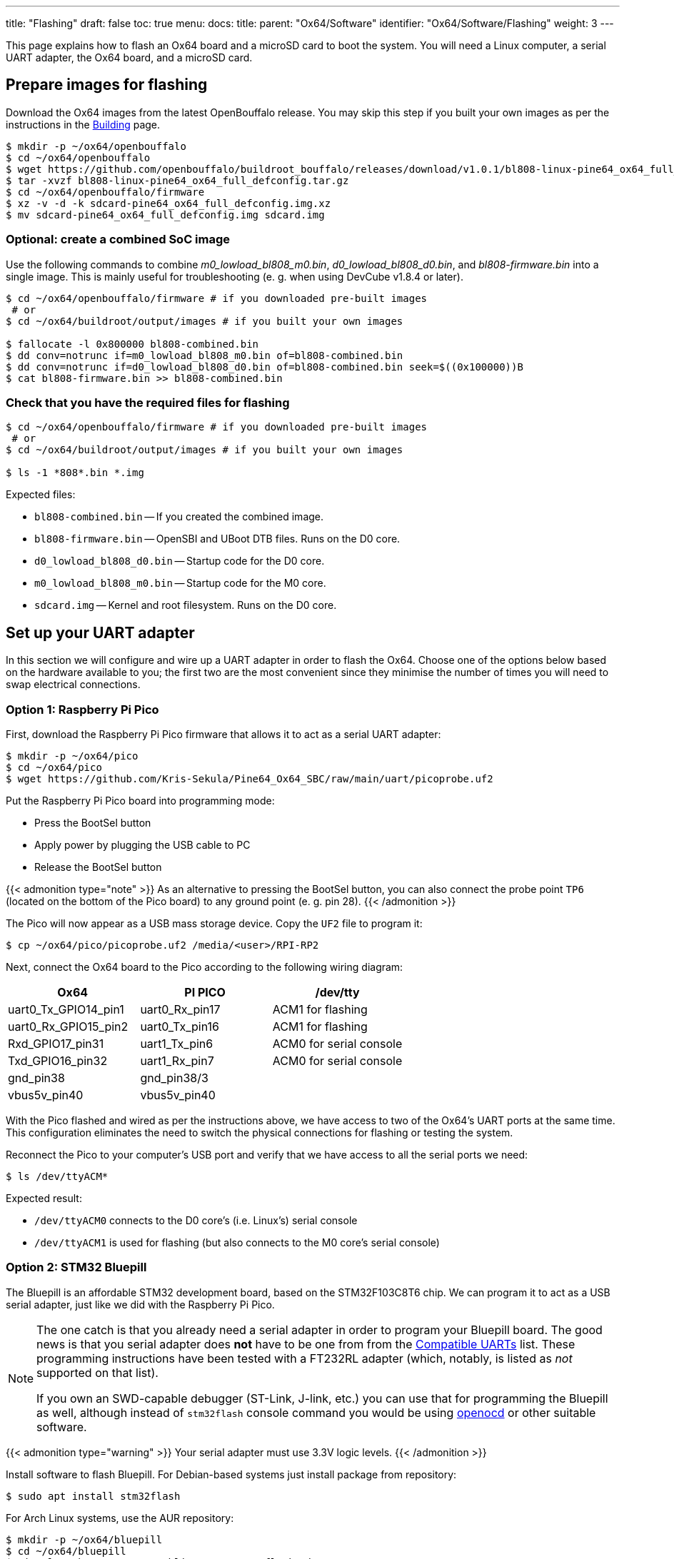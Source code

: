 ---
title: "Flashing"
draft: false
toc: true
menu:
  docs:
    title:
    parent: "Ox64/Software"
    identifier: "Ox64/Software/Flashing"
    weight: 3
---

:toc:

This page explains how to flash an Ox64 board and a microSD card to boot the system. You will need a Linux computer, a serial UART adapter, the Ox64 board, and a microSD card.

== Prepare images for flashing

Download the Ox64 images from the latest OpenBouffalo release. You may skip this step if you built your own images as per the instructions in the link:/documentation/Ox64/Software/Building/[Building] page.

[source,console]
----
$ mkdir -p ~/ox64/openbouffalo
$ cd ~/ox64/openbouffalo
$ wget https://github.com/openbouffalo/buildroot_bouffalo/releases/download/v1.0.1/bl808-linux-pine64_ox64_full_defconfig.tar.gz
$ tar -xvzf bl808-linux-pine64_ox64_full_defconfig.tar.gz
$ cd ~/ox64/openbouffalo/firmware
$ xz -v -d -k sdcard-pine64_ox64_full_defconfig.img.xz
$ mv sdcard-pine64_ox64_full_defconfig.img sdcard.img
----

=== Optional: create a combined SoC image

Use the following commands to combine _m0_lowload_bl808_m0.bin_, _d0_lowload_bl808_d0.bin_, and _bl808-firmware.bin_ into a single image. This is mainly useful for troubleshooting (e. g. when using DevCube v1.8.4 or later).

[source,console]
----
$ cd ~/ox64/openbouffalo/firmware # if you downloaded pre-built images
 # or
$ cd ~/ox64/buildroot/output/images # if you built your own images

$ fallocate -l 0x800000 bl808-combined.bin
$ dd conv=notrunc if=m0_lowload_bl808_m0.bin of=bl808-combined.bin
$ dd conv=notrunc if=d0_lowload_bl808_d0.bin of=bl808-combined.bin seek=$((0x100000))B
$ cat bl808-firmware.bin >> bl808-combined.bin
----

=== Check that you have the required files for flashing

[source,console]
----
$ cd ~/ox64/openbouffalo/firmware # if you downloaded pre-built images
 # or
$ cd ~/ox64/buildroot/output/images # if you built your own images

$ ls -1 *808*.bin *.img
----

Expected files:

* `bl808-combined.bin` -- If you created the combined image.
* `bl808-firmware.bin` -- OpenSBI and UBoot DTB files. Runs on the D0 core.
* `d0_lowload_bl808_d0.bin` -- Startup code for the D0 core.
* `m0_lowload_bl808_m0.bin` -- Startup code for the M0 core.
* `sdcard.img` -- Kernel and root filesystem. Runs on the D0 core.

== Set up your UART adapter

In this section we will configure and wire up a UART adapter in order to flash the Ox64. Choose one of the options below based on the hardware available to you; the first two are the most convenient since they minimise the number of times you will need to swap electrical connections.

=== Option 1: Raspberry Pi Pico

First, download the Raspberry Pi Pico firmware that allows it to act as a serial UART adapter:

[source,console]
----
$ mkdir -p ~/ox64/pico
$ cd ~/ox64/pico
$ wget https://github.com/Kris-Sekula/Pine64_Ox64_SBC/raw/main/uart/picoprobe.uf2
----

Put the Raspberry Pi Pico board into programming mode:

* Press the BootSel button
* Apply power by plugging the USB cable to PC
* Release the BootSel button

{{< admonition type="note" >}}
As an alternative to pressing the BootSel button, you can also connect the probe point `TP6` (located on the bottom of the Pico board) to any ground point (e. g. pin 28).
{{< /admonition >}}

The Pico will now appear as a USB mass storage device. Copy the `UF2` file to program it:

[source,console]
----
$ cp ~/ox64/pico/picoprobe.uf2 /media/<user>/RPI-RP2
----

Next, connect the Ox64 board to the Pico according to the following wiring diagram:

[cols="1,1,1"]
|===
| Ox64 | PI PICO | /dev/tty

| uart0_Tx_GPIO14_pin1
| uart0_Rx_pin17
| ACM1 for flashing

| uart0_Rx_GPIO15_pin2
| uart0_Tx_pin16
| ACM1 for flashing

| Rxd_GPIO17_pin31
| uart1_Tx_pin6
| ACM0 for serial console

| Txd_GPIO16_pin32
| uart1_Rx_pin7
| ACM0 for serial console

| gnd_pin38
| gnd_pin38/3
| 

| vbus5v_pin40
| vbus5v_pin40
| 
|===

With the Pico flashed and wired as per the instructions above, we have access to two of the Ox64's UART ports at the same time. This configuration eliminates the need to switch the physical connections for flashing or testing the system.

Reconnect the Pico to your computer's USB port and verify that we have access to all the serial ports we need:

[source,console]
----
$ ls /dev/ttyACM*
----

Expected result:

* `/dev/ttyACM0` connects to the D0 core's (i.e. Linux's) serial console
* `/dev/ttyACM1` is used for flashing (but also connects to the M0 core's serial console)

=== Option 2: STM32 Bluepill

The Bluepill is an affordable STM32 development board, based on the STM32F103C8T6 chip. We can program it to act as a USB serial adapter, just like we did with the Raspberry Pi Pico.

[NOTE]
====
The one catch is that you already need a serial adapter in order to program your Bluepill board. The good news is that you serial adapter does **not** have to be one from from the link:/documentation/Ox64/Further_information/Compatible_UARTs/[Compatible UARTs] list. These programming instructions have been tested with a FT232RL adapter (which, notably, is listed as _not_ supported on that list).

If you own an SWD-capable debugger (ST-Link, J-link, etc.) you can use that for programming the Bluepill as well, although instead of `stm32flash` console command you would be using https://openocd.org/[openocd] or other suitable software.
====

{{< admonition type="warning" >}}
 Your serial adapter must use 3.3V logic levels.
{{< /admonition >}}

Install software to flash Bluepill. For Debian-based systems just install package from repository:

[source,console]
----
$ sudo apt install stm32flash
----

For Arch Linux systems, use the AUR repository:

[source,console]
----
$ mkdir -p ~/ox64/bluepill
$ cd ~/ox64/bluepill
$ git clone https://aur.archlinux.org/stm32flash.git
$ cd ~/ox64/bluepill/stm32flash
$ makepkg -si
----

Download the https://github.com/r2axz/bluepill-serial-monster[Bluepill Serial Monster] firmware:

[source,console]
----
$ mkdir -p ~/ox64/bluepill
$ cd ~/ox64/bluepill
$ wget https://github.com/r2axz/bluepill-serial-monster/releases/download/v2.6.4/bluepill-serial-monster.hex
----

Put the Bluepill into programming mode:

* Set boot jumpers for booting from rom: Boot0=1, Boot1=0.
* Connect it to a USB-Serial adapter with A9 to Rx, A10 to Tx, GND to GND, 3v3 to Vcc.
* Apply power by plugging the USB cable to PC. Press the Reset button.

Find your USB serial adapter's device path with `ls /dev/ttyUSB* /dev/ttyACM*` (or similar); for the rest of this section we will refer to it as `/dev/tty[DEVICE]`. Upload the firmware:

[source,console]
----
$ cd ~/ox64/bluepill
$ sudo stm32flash -w bluepill-serial-monster.hex /dev/tty[DEVICE]
----
 
After upload, set boot jumpers for boot from flash: Boot0=0, Boot1=0. Disconnect the USB serial adapter from both the PC and Bluepill board.

Next, connect the Ox64 board to the Bluepill according to the following wiring diagram:

[cols="1,1,1"]
|===
| Ox64 | Bluepill | /dev/tty

| uart0_Tx_GPIO14_pin1
| uart0_Rx_A3
| ACM1 for flashing

| uart0_Rx_GPIO15_pin2
| uart0_Tx_A2
| ACM1 for flashing

| Rxd_GPIO17_pin31
| uart1_Tx_A9
| ACM0 for serial console

| Txd_GPIO16_pin32
| uart1_Rx_A10
| ACM0 for serial console

| gnd_pin38
| GND
| 

| vbus5v_pin40
| 5V
| 

|===

With the Bluepill flashed and wired as per the instructions above, we have access to two of the Ox64's UART connections at the same time. This configuration eliminates the need to switch the physical connections for flashing or testing the system.

Connect the Bluepill to your computer's USB port and verify that we have access to all the serial ports we need:

[source,console]
----
$ ls /dev/ttyACM*
----

Expected result:

* `/dev/ttyACM0` connects to the D0 core's (i.e. Linux's) serial console
* `/dev/ttyACM1` is used for flashing (but also connects to the M0 core's serial console)
* `/dev/ttyACM2` (unused)

=== Option 3: Generic UART adapter

{{< figure src="/documentation/Ox64/images/ox64_pinout.png" title="Ox64 pinout" >}}

Check that your serial adapter is on the link:/documentation/Ox64/Further_information/Compatible_UARTs/[Compatible UARTs] list. You will (most likely) only have one serial interface available to you; unlike the previous options you will be using this same serial interface for both flashing and testing the system.

Find its device path with `ls /dev/ttyUSB* /dev/ttyACM*` (or similar); for the rest of this section we will refer to it as `/dev/tty[DEVICE]`.

You will also need a way of powering your Ox64. If your serial adapter has a 5V line, you can connect it to VBUS (pin 40). Otherwise, you can connect either the micro-B or the USB-C port on the Ox64 to any 5V power supply.

{{< admonition type="warning" >}}
 Your serial adapter must use 3.3V logic levels.
{{< /admonition >}}

Refer to the pinout image below. Connect your UART adapter as follows:

* RX -> UART0_TX / GPIO14 / pin 1
* TX -> UART0_RX / GPIO15 / pin 2
* GND -> any ground (e. g. pin 3)

Proceed with the instructions in the sections that follow, up to and including <<flashing_the_ox64>> and <<flashing_the_microsd_card>>, but replace all occurrences of `/dev/ttyACM1` with `/dev/tty[DEVICE]`.

Next, power off the Ox64 and re-connect your UART adapter as follows:

* RX -> TXD / GPIO16 / pin 32
* TX -> RXD / GPIO17 / pin 31
* GND -> any ground (e. g. pin 33)

Then, follow the instructions in <<booting_for_the_first_time>>, but replace all occurrences of `/dev/ttyACM0` with `/dev/tty[DEVICE]`. You should then have a working Linux system.

== Download flashing tools

You have a choice of flashing software:

* DevCube: GUI-based closed source flashing tool
* CLI (`bflb-iot-tool`): command line open source flashing tool

=== DevCube installation

Download the latest DevCube flashing tool from BouffaloLab's website:

[source,console]
----
$ mkdir -p ~/ox64/devcube
$ cd ~/ox64/devcube
$ wget https://dev.bouffalolab.com/media/upload/download/BouffaloLabDevCube-v1.8.9.zip
$ unzip BouffaloLabDevCube-v1.8.9.zip
$ chmod u+x BLDevCube-ubuntu
----

If you did not create a link:#optional_create_a_combined_soc_image[combined image] you may need an older version of the DevCube. In that case, download v1.8.3 from one of the mirrors below:

* https://openbouffalo.org/static-assets/bldevcube/BouffaloLabDevCube-v1.8.3.zip
* https://hachyderm.io/@mkroman/110787218805897192[] > https://pub.rwx.im/~mk/bouffalolab/BouffaloLabDevCube-v1.8.3.zip
* https://we.tl/t-eJWShQJ4iF

Verify that your copy of `BouffaloLabDevCube-v1.8.3.zip` matches the hashes below:

* SHA1: `0f2619e87d946f936f63ae97b0efd674357b1166`
* SHA256: `e6e6db316359da40d29971a1889d41c9e97d5b1ff1a8636e9e6960b6ff960913`

=== CLI packages installation

Install `bflb-iot-tool` using your preferred method of managing PIP packages. One option is to set up a Python virtual environment as follows:

[source,console]
----
$ sudo apt install pipenv # for Debian-based systems
 # or
$ sudo pacman -S python-pipenv # for Arch Linux systems

$ cd ~/ox64/
$ pipenv install setuptools # install prerequisite of CLI flash tool
$ pipenv install bflb-iot-tool # install CLI flash tool
$ pipenv shell # activate virtual environment
$ # bflb-iot-tool --help # return info about the tool

----

{{< admonition type="note" >}}
 Each time you open a new terminal window you will need to `cd ~/ox64/` and re-run `pipenv shell` to reactivate the virtual environment.
{{< /admonition >}}

== Flashing the Ox64

Put the Ox64 into programming mode:

* Press the BOOT button
* Apply power or re-plug the USB cable
* Release the BOOT button

=== CLI flashing method

Set up some environment variables to save typing them out later:

[source,console]
----
$ cd ~/ox64/openbouffalo/firmware # if you downloaded pre-built images
 # or
$ cd ~/ox64/buildroot/output/images # if you built your own images

$ PORT=/dev/ttyACM1
$ BAUD=230400  # safe value for macOS, set to 2000000 for faster flashing on Linux
----

Finally, flash the Ox64. If you created a link:#optional_create_a_combined_soc_image[combined image] then run the command below:

[source,console]
----
$ bflb-iot-tool --chipname bl808 --interface uart --port $PORT --baudrate $BAUD \
>               --addr 0x0 --firmware bl808-combined.bin --single
----

Otherwise, run the following commands:

[source,console]
----
$ bflb-iot-tool --chipname bl808 --interface uart --port $PORT --baudrate $BAUD \
>               --addr 0x0 --firmware m0_lowload_bl808_m0.bin --single

$ bflb-iot-tool --chipname bl808 --interface uart --port $PORT --baudrate $BAUD \
>               --addr 0x100000 --firmware d0_lowload_bl808_d0.bin --single

$ bflb-iot-tool --chipname bl808 --interface uart --port $PORT --baudrate $BAUD \
>               --addr 0x800000 --firmware bl808-firmware.bin --single
----

If you get permission errors when running any of the commands above, run `ls -l /dev/tty[DEVICE]`, to find out which group is allowed to talk to serial ports and add your user to that group, with `sudo usermod -a -G [GROUP] $USER` (i.e. `dialout` for Debian or `uucp` for Arch Linux). Make sure you re-login. Running the commands as `root` is not recommended since this will make `bflb-iot-tool` create root-owned files in your home directory. You can now run `exit` from virtual environment.

=== BLDevCube flashing method

Open a new terminal window to run the DevCube flasher:

[source,console]
----
$ cd ~/ox64/devcube
$ ./BLDevCube-ubuntu
----

Select chip [BL808], press Finish, and configure BOTH the [MCU] and [IOT] tabs as follows. When you switch between tabs double check that they still match the settings below:

[cols="~,~"]
|===
|Interface
|UART

|Port/SN
|`/dev/ttyACM1`

|UART rate
|230400 (safe value for macOS, set to 2000000 for faster flashing on Linux)
|===

If you created a link:#optional_create_a_combined_soc_image[combined image] then you only need to use the [IOT] tab:

* Enable 'Single Download'
* Image Address [0x0], [PATH to bl808-combined.bin]
* Click 'Create & Download' and wait until it's done
* Close DevCube

Otherwise, start in the [MCU] tab:

* M0 Group[group0], Image Address [0x58000000], [PATH to m0_lowload_bl808_m0.bin]
* D0 Group[group0], Image Address [0x58100000], [PATH to d0_lowload_bl808_d0.bin]
* Click 'Create & Download' and wait until it's done

Then, switch to the [IOT] tab:

* Enable 'Single Download'
* Image Address [0x800000], [PATH to bl808-firmware.bin]
* Click 'Create & Download' again and wait until it's done
* Close DevCube

== Erasing the microSD card

Make sure there are no signatures or partitions left, and overwrite the first sectors with zeroes. You can find the target device under `lsblk` command.

[source,console]
----
$ sudo wipefs /dev/[DEVICE]
$ sudo wipefs --all --force /dev/[DEVICE]*
$ sudo dd if=/dev/zero of=/dev/[DEVICE] status=progress bs=32768 count=1
----

Optionally you can zeroes the whole device:

[source,console]
----
$ sudo dd if=/dev/zero of=/dev/[DEVICE] status=progress bs=32768 count=$(expr $(lsblk -bno SIZE /dev/[DEVICE] | head -1) \/ 32768)
----

== Flashing the microSD card

Insert the microSD card into your PC, locate its device under `lsblk` and write the image:

[source,console]
----
$ cd ~/ox64/openbouffalo/firmware # if you downloaded pre-built images
 # or
$ cd ~/ox64/buildroot/output/images # if you built your own images

$ sudo dd if=sdcard.img of=/dev/[DEVICE] bs=1M status=progress conv=fsync
----

== Booting for the first time

Power off your Ox64 and insert the microSD card.

Open a terminal window to connect to the D0 core’s (i.e. Linux’s) serial console:

[source,console]
----
$ minicom -b 2000000 -D /dev/ttyACM0
----

If you are using a Pico or Bluepill as your serial adapter, open another terminal window to to monitor the M0 core’s serial console (reminder: `/dev/ttyACM1` is the same port we previously used for flashing):

[source,console]
----
$ minicom -b 2000000 -D /dev/ttyACM1
----

Re-apply power to the Ox64.

On the main/D0 console (`/dev/ttyACM0`) you will see Linux booting up. When prompted, log in as `root` with no password. In case the SD card is missing or empty, you'll get a `Card did not respond to voltage select! : -110` error.

On the M0 console (`/dev/ttyACM1`) you'll see following messages until the sytem is fully loaded:

----
[I][MBOX] Mailbox IRQ Stats:
[I][MBOX] Peripheral SDH (33): 0
[I][MBOX] Peripheral GPIO (60): 0
[I][MBOX] Unhandled Interupts: 0 Unhandled Signals 0
----

Once the system is running, the "MBOX" logs will abruptly disappear and you'll be able to manage the M0 multimedia core, i.e. wifi settings, etc. When prompted, type `help` to see available commands.

=== Connecting the Ox64 to your WiFi network
The simplest way to connect is to run the following command from the Linux console (i.e. `/dev/ttyACM0`):

[source,console]
----
$ blctl connect_ap <YourSSID> <YourPassword>
----

Wait for it to connect (if you're monitoring the M0 console on `/dev/ttyACM1` it should tell you when it's done), then run the following command from the Linux console:

[source,console]
----
$ udhcpc -i bleth0
----
 
Unfortunately the WiFi range leaves something to be desired. When you are performing the procedure above for the first time, move the Ox64 right next to your router. Once you are successfully connected, you can try experimenting with the maximum range.

For more information on using the `blctl` command, see https://github.com/bouffalolab/blwnet_xram[here].

== Appendix

=== Adding Nuttx RTOS

In this section, we will set up our Ox64 to dual-boot both Linux and the NuttX real-time operating system. For more information see the https://nuttx.apache.org/docs/latest/platforms/risc-v/bl808/boards/ox64/index.html[official documentation].

First, write the normal Linux image to the SD card if you have not done so already. You can find the correct device under `lsblk`:

[source,console]
----
$ cd ~/ox64/openbouffalo/firmware # if you downloaded pre-built images
 # or
$ cd ~/ox64/buildroot/output/images # if you built your own images

$ sudo dd if=/sdcard.img of=/dev/[DEVICE] bs=1M conv=fsync status=progress
----

Run the following command to re-read the partition tables. Re-inserting the SD card works too:

[source,console]
----
$ sudo blockdev --rereadpt /dev/[DEVICE]
----

Download the NuttX image:

[source,console]
----
$ mkdir -p ~/ox64/nuttx
$ cd ~/ox64/nuttx
$ wget -O ImageNuttx https://github.com/lupyuen2/wip-pinephone-nuttx/releases/download/bl808d-1/Image
----

Mount the boot partition and make the required modifications:

[source,console]
----
$ sudo mount /dev/[DEVICE]2 /mnt
$ sudo cp ImageNuttx /mnt/
$ sudo tee -a /mnt/extlinux/extlinux.conf <<EOF
 LABEL PINE64 OX64 Nuttx
        KERNEL ../ImageNuttx
        FDT ../bl808-pine64-ox64.dtb
 EOF
$ sudo umount /mnt
----

Mount the rootfs and make the required modifications:

[source,console]
----
$ sudo mount /dev/[DEVICE]3 /mnt
$ sudo cp ImageNuttx /mnt/boot/
$ sudo tee -a /mnt/boot/extlinux/extlinux.conf <<EOF
 LABEL PINE64 OX64 Nuttx
        KERNEL ../ImageNuttx
        FDT ../bl808-pine64-ox64.dtb
 EOF
$ sudo umount /mnt
----

Enjoy your new Nuttx booting option!
